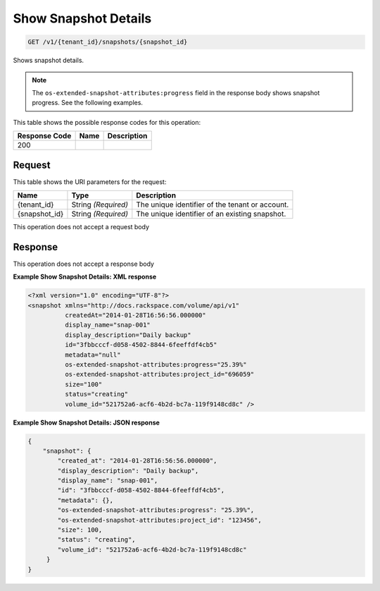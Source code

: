 
.. THIS OUTPUT IS GENERATED FROM THE WADL. DO NOT EDIT.

Show Snapshot Details
^^^^^^^^^^^^^^^^^^^^^^^^^^^^^^^^^^^^^^^^^^^^^^^^^^^^^^^^^^^^^^^^^^^^^^^^^^^^^^^^

.. code::

    GET /v1/{tenant_id}/snapshots/{snapshot_id}

Shows snapshot details.

.. note::
   The ``os-extended-snapshot-attributes:progress`` field in the response body shows snapshot progress. See the following examples.
   
   



This table shows the possible response codes for this operation:


+--------------------------+-------------------------+-------------------------+
|Response Code             |Name                     |Description              |
+==========================+=========================+=========================+
|200                       |                         |                         |
+--------------------------+-------------------------+-------------------------+


Request
""""""""""""""""

This table shows the URI parameters for the request:

+--------------------------+-------------------------+-------------------------+
|Name                      |Type                     |Description              |
+==========================+=========================+=========================+
|{tenant_id}               |String *(Required)*      |The unique identifier of |
|                          |                         |the tenant or account.   |
+--------------------------+-------------------------+-------------------------+
|{snapshot_id}             |String *(Required)*      |The unique identifier of |
|                          |                         |an existing snapshot.    |
+--------------------------+-------------------------+-------------------------+





This operation does not accept a request body




Response
""""""""""""""""


This operation does not accept a response body




**Example Show Snapshot Details: XML response**


.. code::

    <?xml version="1.0" encoding="UTF-8"?>
    <snapshot xmlns="http://docs.rackspace.com/volume/api/v1"
              createdAt="2014-01-28T16:56:56.000000"
              display_name="snap-001"
              display_description="Daily backup"
              id="3fbbcccf-d058-4502-8844-6feeffdf4cb5"                    
              metadata="null"
              os-extended-snapshot-attributes:progress="25.39%"
              os-extended-snapshot-attributes:project_id="696059"           
              size="100"
              status="creating"
              volume_id="521752a6-acf6-4b2d-bc7a-119f9148cd8c" /> 
    


**Example Show Snapshot Details: JSON response**


.. code::

    {
        "snapshot": {
            "created_at": "2014-01-28T16:56:56.000000",
            "display_description": "Daily backup",
            "display_name": "snap-001",        
            "id": "3fbbcccf-d058-4502-8844-6feeffdf4cb5",
            "metadata": {},
            "os-extended-snapshot-attributes:progress": "25.39%",
            "os-extended-snapshot-attributes:project_id": "123456",        
            "size": 100,
            "status": "creating",
            "volume_id": "521752a6-acf6-4b2d-bc7a-119f9148cd8c"
         }
    }
    

